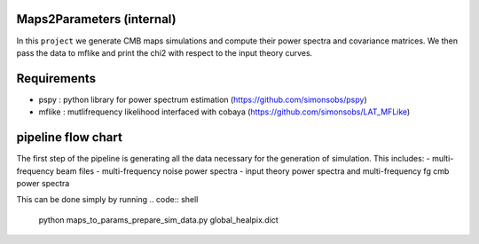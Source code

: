 Maps2Parameters (internal)
==========================

In this ``project`` we generate CMB maps simulations and compute their power spectra and covariance matrices.
We then pass the data to mflike and print the chi2 with respect to the input theory curves.


Requirements
============

* pspy : python library for power spectrum estimation (https://github.com/simonsobs/pspy)
* mflike : mutlifrequency likelihood interfaced with cobaya (https://github.com/simonsobs/LAT_MFLike)


pipeline flow chart
===================

The first step of the pipeline is generating all the data necessary for the generation of simulation.
This includes:
- multi-frequency beam files
- multi-frequency noise power spectra
- input theory power spectra and multi-frequency fg cmb power spectra

This can be done simply by running
.. code:: shell

    python maps_to_params_prepare_sim_data.py global_healpix.dict

